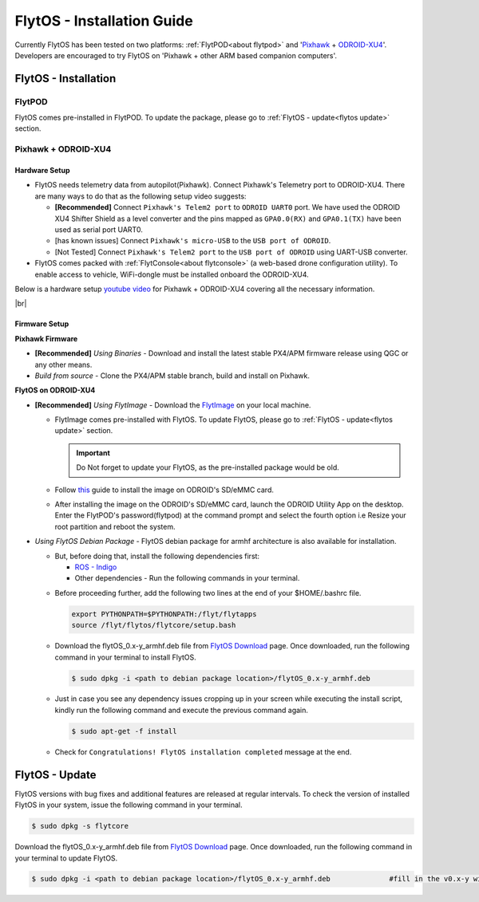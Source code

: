 .. _flytos_install_guide:

FlytOS - Installation Guide
===========================

Currently FlytOS has been tested on two platforms: :ref:`FlytPOD<about flytpod>` and '`Pixhawk`_ + `ODROID-XU4`_'. Developers are encouraged to try FlytOS on 'Pixhawk + other ARM based companion computers'. 

.. _flytos install:

FlytOS - Installation
---------------------

FlytPOD
^^^^^^^

FlytOS comes pre-installed in FlytPOD. To update the package, please go to :ref:`FlytOS - update<flytos update>` section.

Pixhawk + ODROID-XU4
^^^^^^^^^^^^^^^^^^^^

Hardware Setup
""""""""""""""

* FlytOS needs telemetry data from autopilot(Pixhawk). Connect Pixhawk's Telemetry port to ODROID-XU4. There are many ways to do that as the following setup video suggests:

  - **[Recommended]** Connect ``Pixhawk's Telem2 port`` to ``ODROID UART0`` port. We have used the ODROID XU4 Shifter Shield as a level converter and the pins mapped as ``GPA0.0(RX)`` and ``GPA0.1(TX)`` have been used as serial port UART0. 
  - [has known issues] Connect ``Pixhawk's micro-USB`` to the ``USB port of ODROID``.
  - [Not Tested] Connect ``Pixhawk's Telem2 port`` to the ``USB port of ODROID`` using UART-USB converter.

* FlytOS comes packed with :ref:`FlytConsole<about flytconsole>` (a web-based drone configuration utility). To enable access to vehicle, WiFi-dongle must be installed onboard the ODROID-XU4.
 
Below is a hardware setup `youtube video <https://www.youtube.com/watch?v=B40pE02bjJI>`_ for Pixhawk + ODROID-XU4 covering all the necessary information.

..  youtube:: B40pE02bjJI
    :aspect: 16:9
    :width: 100%

|br|

Firmware Setup
""""""""""""""

**Pixhawk Firmware**

* **[Recommended]** *Using Binaries* - Download and install the latest stable PX4/APM firmware release using QGC or any other means. 
* *Build from source* - Clone the PX4/APM stable branch, build and install on Pixhawk.			
  
**FlytOS on ODROID-XU4**

* **[Recommended]** *Using FlytImage* - Download the `FlytImage`_ on your local machine. 
  
  - FlytImage comes pre-installed with FlytOS. To update FlytOS, please go to :ref:`FlytOS - update<flytos update>` section.
  
    .. important:: Do Not forget to update your FlytOS, as the pre-installed package would be old.
  - Follow `this <http://odroid.com/dokuwiki/doku.php?id=en:odroid_flashing_tools>`_ guide to install the image on ODROID's SD/eMMC card. 
  - After installing the image on the ODROID's SD/eMMC card, launch the ODROID Utility App on the desktop. Enter the FlytPOD's password(flytpod) at the command prompt and select the fourth option i.e Resize your root partition and reboot the system.

* *Using FlytOS Debian Package* - FlytOS debian package for armhf architecture is also available for installation.

  - But, before doing that, install the following dependencies first:

    + `ROS - Indigo`_
    + Other dependencies - Run the following commands in your terminal.
      
  .. literalinclude:: include/flytos_dependency.sh
     :language: bash
     :tab-width: 4 

  - Before proceeding further, add the following two lines at the end of your $HOME/.bashrc file.
    
    .. code-block:: bash

      export PYTHONPATH=$PYTHONPATH:/flyt/flytapps
      source /flyt/flytos/flytcore/setup.bash

  - Download the flytOS_0.x-y_armhf.deb file from `FlytOS Download`_ page. Once downloaded, run the following command in your terminal to install FlytOS.
    
    .. code-block:: bash

			$ sudo dpkg -i <path to debian package location>/flytOS_0.x-y_armhf.deb

  - Just in case you see any dependency issues cropping up in your screen while executing the install script, kindly run the following command and execute the previous command again.
    
    .. code-block:: bash

        $ sudo apt-get -f install 

  - Check for ``Congratulations! FlytOS installation completed`` message at the end.


.. _flytos update:

FlytOS - Update
---------------

FlytOS versions with bug fixes and additional features are released at regular intervals. To check the version of installed FlytOS in your system, issue the following command in your terminal.

.. code-block:: bash

	 $ sudo dpkg -s flytcore

Download the flytOS_0.x-y_armhf.deb file from `FlytOS Download`_ page. Once downloaded, run the following command in your terminal to update FlytOS.
    
.. code-block:: bash

   $ sudo dpkg -i <path to debian package location>/flytOS_0.x-y_armhf.deb 		#fill in the v0.x-y with the correct version number


.. |br| raw:: html

   <br />

.. _ROS - Indigo: http://wiki.ros.org/indigo/Installation/Ubuntu
.. _FlytOS Download: http://flytbase.com/flytos/#download
.. _Pixhawk: https://pixhawk.org/choice
.. _ODROID-XU4: http://www.hardkernel.com/main/products/prdt_info.php
.. _FlytImage: http://www.flytbase.com/flytos/#download
